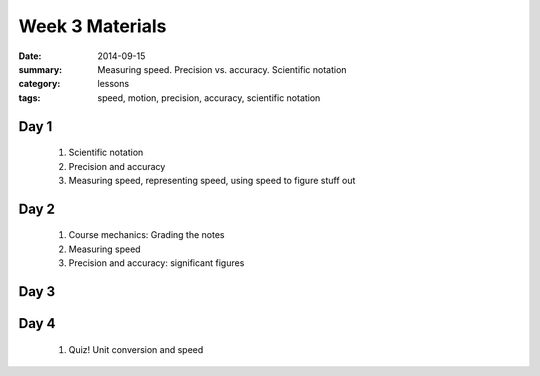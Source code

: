 Week 3 Materials 
################

:date: 2014-09-15
:summary: Measuring speed.  Precision vs. accuracy. Scientific notation
:category: lessons
:tags: speed, motion, precision, accuracy, scientific notation


=====
Day 1
=====

 1. Scientific notation

 2. Precision and accuracy

 3. Measuring speed, representing speed, using speed to figure stuff out

=====
Day 2
=====

 1. Course mechanics: Grading the notes

 2. Measuring speed

 3. Precision and accuracy: significant figures


=====
Day 3
=====



=====
Day 4
=====

 1. Quiz!  Unit conversion and speed



   
